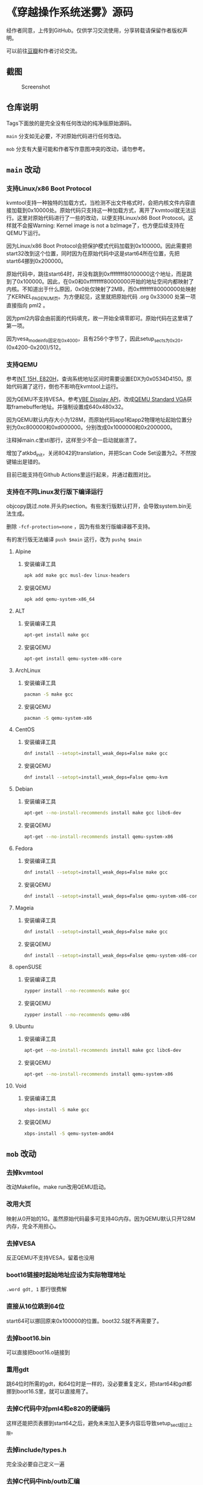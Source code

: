 * 《穿越操作系统迷雾》源码

经作者同意，上传到GitHub。仅供学习交流使用，分享转载请保留作者版权声明。

可以前往[[https://book.douban.com/subject/36560814/][豆瓣]]和作者讨论交流。

** 截图

#+CAPTION: Screenshot
#+NAME: fig:screenshot
[[./screenshot.png]]

** 仓库说明

Tags下面放的是完全没有任何改动的纯净版原始源码。

~main~ 分支如无必要，不对原始代码进行任何改动。

~mob~ 分支有大量可能和作者写作意图冲突的改动，请勿参考。

** ~main~ 改动

*** 支持Linux/x86 Boot Protocol

kvmtool支持一种独特的加载方式，当检测不出文件格式时，会把内核文件内容直接加载到0x10000处。原始代码只支持这一种加载方式，离开了kvmtool就无法运行。这里对原始代码进行了一些的改动，以便支持Linux/x86 Boot Protocol。这样就不会报Warning: Kernel image is not a bzImage了，也方便后续支持在QEMU下运行。

因为Linux/x86 Boot Protocol会把保护模式代码加载到0x100000。因此需要把start32改到这个位置，同时因为在原始代码中这是start64所在位置，先把start64挪到0x200000。

原始代码中，跳往start64时，并没有跳到0xffffffff80100000这个地址，而是跳到了0x100000。因此，在0x0和0xffffffff80000000开始的地址空间内都映射了内核。不知道出于什么原因，0x0处仅映射了2MB，而0xffffffff80000000处映射了KERNEL_PAGE_NUM页。为方便起见，这里就把原始代码 .org 0x33000 处第一项直接指向 pml2 。

因为pml2内容会由前面的代码填充，故一开始全填零即可。原始代码在这里填了第一项。

因为vesa_mode_info固定在0x4000，且有256个字节了，因此setup_sects为0x20，(0x4200-0x200)/512。

*** 支持QEMU

参考[[https://uefi.org/htmlspecs/ACPI_Spec_6_4_html/15_System_Address_Map_Interfaces/int-15h-e820h---query-system-address-map.html][INT 15H, E820H]]，查询系统地址区间时需要设置EDX为0x0534D4150。原始代码漏了这行，倒也不影响在kvmtool上运行。

因为QEMU不支持VESA，参考[[http://cvs.savannah.nongnu.org/viewvc/*checkout*/vgabios/vgabios/vbe_display_api.txt?revision=1.14][VBE Display API]]，改成[[https://www.qemu.org/docs/master/specs/standard-vga.html][QEMU Standard VGA]]获取framebuffer地址。并强制设置成640x480x32。

因为QEMU默认内存大小为128M，而原始代码app1和app2物理地址起始位置分别为0xc800000和0xd000000。分别改成0x1000000和0x2000000。

注释掉main.c里sti那行，这样至少不会一启动就崩溃了。

增加了atkbd_init，关闭8042的translation，并把Scan Code Set设置为2。不然按键输出是错的。

目前已能支持在Github Actions里运行起来，并通过截图对比。

*** 支持在不同Linux发行版下编译运行
:PROPERTIES:
:header-args: :mkdirp yes
:END:

objcopy跳过.note.开头的section。有些发行版默认打开，会导致system.bin无法生成。

删除 ~-fcf-protection=none~ ，因为有些发行版编译器不支持。

有的发行版无法编译 ~push $main~ 这行，改为 ~pushq $main~

**** Alpine

***** 安装编译工具

#+BEGIN_SRC sh :tangle tmp/compile/alpine
apk add make gcc musl-dev linux-headers
#+END_SRC

***** 安装QEMU

#+BEGIN_SRC sh :tangle tmp/qemu/alpine
apk add qemu-system-x86_64
#+END_SRC

**** ALT

***** 安装编译工具

#+BEGIN_SRC sh :tangle tmp/compile/alt
apt-get install make gcc
#+END_SRC

***** 安装QEMU

#+BEGIN_SRC sh :tangle tmp/qemu/alt
apt-get install qemu-system-x86-core
#+END_SRC

**** ArchLinux

***** 安装编译工具

#+BEGIN_SRC sh :tangle tmp/compile/archlinux
pacman -S make gcc
#+END_SRC

***** 安装QEMU

#+BEGIN_SRC sh :tangle tmp/qemu/archlinux
pacman -S qemu-system-x86
#+END_SRC

**** CentOS

***** 安装编译工具

#+BEGIN_SRC sh :tangle tmp/compile/centos
dnf install --setopt=install_weak_deps=False make gcc
#+END_SRC

***** 安装QEMU

#+BEGIN_SRC sh :tangle tmp/qemu/centos
dnf install --setopt=install_weak_deps=False qemu-kvm
#+END_SRC

**** Debian

***** 安装编译工具

#+BEGIN_SRC sh :tangle tmp/compile/debian
apt-get --no-install-recommends install make gcc libc6-dev
#+END_SRC

***** 安装QEMU

#+BEGIN_SRC sh :tangle tmp/qemu/debian
apt-get --no-install-recommends install qemu-system-x86
#+END_SRC

**** Fedora

***** 安装编译工具

#+BEGIN_SRC sh :tangle tmp/compile/fedora
dnf install --setopt=install_weak_deps=False make gcc
#+END_SRC

***** 安装QEMU

#+BEGIN_SRC sh :tangle tmp/qemu/fedora
dnf install --setopt=install_weak_deps=False qemu-system-x86-core
#+END_SRC

**** Mageia

***** 安装编译工具

#+BEGIN_SRC sh :tangle tmp/compile/mageia
dnf install --setopt=install_weak_deps=False make gcc
#+END_SRC

***** 安装QEMU

#+BEGIN_SRC sh :tangle tmp/qemu/mageia
dnf install --setopt=install_weak_deps=False qemu-system-x86-core
#+END_SRC

**** openSUSE

***** 安装编译工具

#+BEGIN_SRC sh :tangle tmp/compile/opensuse
zypper install --no-recommends make gcc
#+END_SRC

***** 安装QEMU

#+BEGIN_SRC sh :tangle tmp/qemu/opensuse
zypper install --no-recommends qemu-x86
#+END_SRC

**** Ubuntu

***** 安装编译工具

#+BEGIN_SRC sh :tangle tmp/compile/ubuntu
apt-get --no-install-recommends install make gcc libc6-dev
#+END_SRC

***** 安装QEMU

#+BEGIN_SRC sh :tangle tmp/qemu/ubuntu
apt-get --no-install-recommends install qemu-system-x86
#+END_SRC

**** Void

***** 安装编译工具

#+BEGIN_SRC sh :tangle tmp/compile/void
xbps-install -S make gcc
#+END_SRC

***** 安装QEMU

#+BEGIN_SRC sh :tangle tmp/qemu/void
xbps-install -S qemu-system-amd64
#+END_SRC

** ~mob~ 改动

*** 去掉kvmtool

改动Makefile。make run改用QEMU启动。

*** 改用大页

映射从0开始的1G。虽然原始代码最多可支持4G内存。因为QEMU默认只开128M内存，完全不用担心。

*** 去掉VESA

反正QEMU不支持VESA，留着也没用

*** boot16链接时起始地址应设为实际物理地址

~.word gdt, 1~ 那行很费解

*** 直接从16位跳到64位

start64可以挪回原来0x100000的位置。boot32.S就不再需要了。

*** 去掉boot16.bin

可以直接把boot16.o链接到

*** 重用gdt

跳64位时所需的gdt，和64位时是一样的，没必要重复定义，把start64和gdt都挪到boot16.S里，就可以直接用了。

*** 去掉C代码中对pml4和e820的硬编码

这样还能把页表挪到start64之后，避免未来加入更多内容后导致setup_sect超过上限。

*** 去掉include/types.h

完全没必要自己定义一遍

*** 去掉C代码中inb/outb汇编

C头文件里有定义，完全没必要自己写

